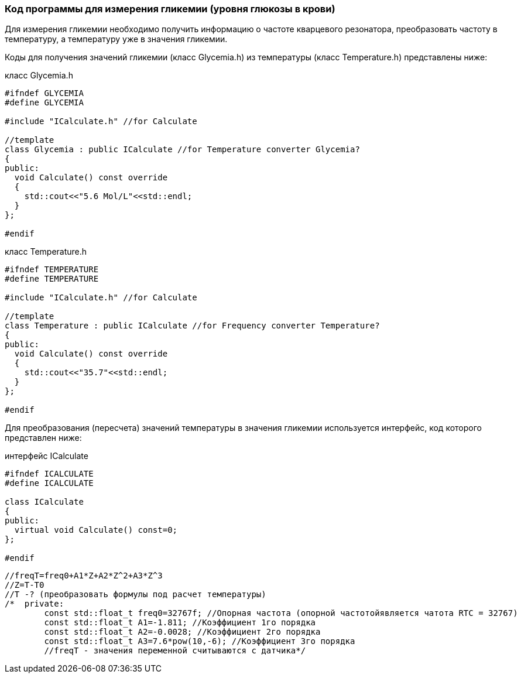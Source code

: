 :imagesdir: images
:toc: macro
:icons: font
:figure-caption: Рисунок
:table-caption: Таблица
:stem: Формула


=== Код программы для измерения гликемии (уровня глюкозы в крови)

Для измерения гликемии необходимо получить информацию о частоте кварцевого резонатора, преобразовать частоту в температуру, а температуру уже в значения гликемии.

Коды для получения значений гликемии (класс Glycemia.h)  из температуры (класс Temperature.h) представлены ниже:

класс Glycemia.h
[.source, cpp]
----
#ifndef GLYCEMIA
#define GLYCEMIA

#include "ICalculate.h" //for Calculate

//template
class Glycemia : public ICalculate //for Temperature converter Glycemia?
{
public:
  void Calculate() const override
  {
    std::cout<<"5.6 Mol/L"<<std::endl;
  }
};

#endif
----

класс Temperature.h
[.source, cpp]
----
#ifndef TEMPERATURE
#define TEMPERATURE

#include "ICalculate.h" //for Calculate

//template
class Temperature : public ICalculate //for Frequency converter Temperature?
{
public:
  void Calculate() const override
  {
    std::cout<<"35.7"<<std::endl;
  }
};

#endif
----

Для преобразования (пересчета) значений температуры в значения гликемии используется интерфейс, код которого представлен ниже:

интерфейс ICalculate
[.source, cpp]
----
#ifndef ICALCULATE
#define ICALCULATE

class ICalculate
{
public:
  virtual void Calculate() const=0;
};

#endif
----

    //freqT=freq0+A1*Z+A2*Z^2+A3*Z^3
    //Z=T-T0
    //T -? (преобразовать формулы под расчет температуры)
    /*  private:
            const std::float_t freq0=32767f; //Опорная частота (опорной частотойявляется чатота RTC = 32767)
            const std::float_t A1=-1.811; //Коэффициент 1го порядка
            const std::float_t A2=-0.0028; //Коэффициент 2го порядка
            const std::float_t A3=7.6*pow(10,-6); //Коэффициент 3го порядка
            //freqT - значения переменной считываются с датчика*/